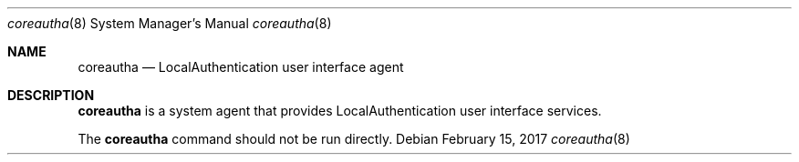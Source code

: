 .Dd February 15, 2017
.Dt coreautha 8
.Os
.Sh NAME
.Nm coreautha
.Nd LocalAuthentication user interface agent
.Sh DESCRIPTION
.Nm
is a system agent that provides LocalAuthentication user interface services.
.Pp
The
.Nm
command should not be run directly.

